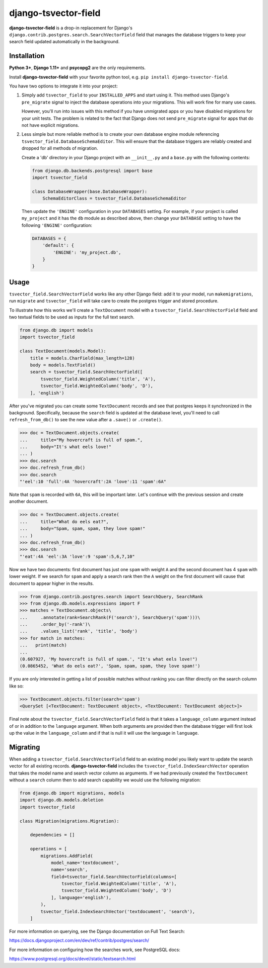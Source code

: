 =====================
django-tsvector-field
=====================

.. _introduction:

**django-tsvector-field** is a drop-in replacement for Django's
``django.contrib.postgres.search.SearchVectorField`` field that manages the
database triggers to keep your search field updated automatically in
the background.


Installation
============

.. _installation:

**Python 3+**, **Django 1.11+** and **psycopg2** are the only requirements.

Install **django-tsvector-field** with your favorite python tool, e.g. ``pip install django-tsvector-field``.

You have two options to integrate it into your project:

1. Simply add ``tsvector_field`` to your ``INSTALLED_APPS`` and start using it. This method
   uses Django's ``pre_migrate`` signal to inject the database operations into
   your migrations. This will work fine for many use cases.

   However, you'll run into issues with this method if you have unmigrated apps
   or you have disabled migrations for your unit tests. The problem is related
   to the fact that Django does not send ``pre_migrate`` signal for apps that
   do not have explicit migrations.

2. Less simple but more reliable method is to create your own database engine module
   referencing ``tsvector_field.DatabaseSchemaEditor``. This will ensure that the
   database triggers are reliably created and dropped for all methods of migration.

   Create a 'db' directory in your Django project with an ``__init__.py`` and a ``base.py``
   with the following contents:


   .. code-block:: python

        from django.db.backends.postgresql import base
        import tsvector_field

        class DatabaseWrapper(base.DatabaseWrapper):
            SchemaEditorClass = tsvector_field.DatabaseSchemaEditor


   Then update the ``'ENGINE'`` configuration in your ``DATABASES`` setting. For example,
   if your project is called ``my_project`` and it has the ``db`` module as described
   above, then change your ``DATABASE`` setting to have the following ``'ENGINE'`` configuration:


   .. code-block:: python

        DATABASES = {
            'default': {
                'ENGINE': 'my_project.db',
            }
        }

Usage
=====

.. _usage:

``tsvector_field.SearchVectorField`` works like any other Django field: add it to your model,
run ``makemigrations``, run ``migrate`` and ``tsvector_field`` will take care to create the
postgres trigger and stored procedure.

To illustrate how this works we'll create a ``TextDocument`` model with a
``tsvector_field.SearchVectorField`` field and two textual fields to be used as
inputs for the full text search.

.. code-block:: python

    from django.db import models
    import tsvector_field

    class TextDocument(models.Model):
        title = models.CharField(max_length=128)
        body = models.TextField()
        search = tsvector_field.SearchVectorField([
            tsvector_field.WeightedColumn('title', 'A'),
            tsvector_field.WeightedColumn('body', 'D'),
        ], 'english')


After you've migrated you can create some ``TextDocument`` records and see that
postgres keeps it synchronized in the background. Specifically, because the
``search`` field is updated at the database level, you'll need to call ``refresh_from_db()``
to see the new value after a ``.save()`` or ``.create()``.


.. code-block:: python

    >>> doc = TextDocument.objects.create(
    ...     title="My hovercraft is full of spam.",
    ...     body="It's what eels love!"
    ... )
    >>> doc.search
    >>> doc.refresh_from_db()
    >>> doc.search
    "'eel':10 'full':4A 'hovercraft':2A 'love':11 'spam':6A"


Note that ``spam`` is recorded with ``6A``, this will be important later. Let's
continue with the previous session and create another document.


.. code-block:: python

    >>> doc = TextDocument.objects.create(
    ...     title="What do eels eat?",
    ...     body="Spam, spam, spam, they love spam!"
    ... )
    >>> doc.refresh_from_db()
    >>> doc.search
    "'eat':4A 'eel':3A 'love':9 'spam':5,6,7,10"


Now we have two documents: first document has just one ``spam`` with weight ``A`` and
the second document has 4 ``spam`` with lower weight. If we search for ``spam`` and apply
a search rank then the ``A`` weight on the first document will cause that document to
appear higher in the results.


.. code-block:: python

    >>> from django.contrib.postgres.search import SearchQuery, SearchRank
    >>> from django.db.models.expressions import F
    >>> matches = TextDocument.objects\
    ...     .annotate(rank=SearchRank(F('search'), SearchQuery('spam')))\
    ...     .order_by('-rank')\
    ...     .values_list('rank', 'title', 'body')
    >>> for match in matches:
    ...   print(match)
    ...
    (0.607927, 'My hovercraft is full of spam.', "It's what eels love!")
    (0.0865452, 'What do eels eat?', 'Spam, spam, spam, they love spam!')


If you are only interested in getting a list of possible matches without ranking
you can filter directly on the search column like so:

.. code-block:: python

    >>> TextDocument.objects.filter(search='spam')
    <QuerySet [<TextDocument: TextDocument object>, <TextDocument: TextDocument object>]>

Final note about the ``tsvector_field.SearchVectorField`` field is that it takes a
``language_column`` argument instead of or in addition to the ``language`` argument. When
both arguments are provided then the database trigger will first look up the value in the
``language_column`` and if that is null it will use the language in ``language``.

Migrating
=========

.. _migrating:

When adding a ``tsvector_field.SearchVectorField`` field to an existing model you likely
want to update the search vector for all existing records. **django-tsvector-field** includes
the ``tsvector_field.IndexSearchVector`` operation that takes the model name and search vector
column as arguments. If we had previously created the ``TextDocument`` without a ``search`` column
then to add search capability we would use the following migration:

.. code-block:: python

    from django.db import migrations, models
    import django.db.models.deletion
    import tsvector_field

    class Migration(migrations.Migration):

        dependencies = []

        operations = [
            migrations.AddField(
                model_name='textdocument',
                name='search',
                field=tsvector_field.SearchVectorField(columns=[
                    tsvector_field.WeightedColumn('title', 'A'),
                    tsvector_field.WeightedColumn('body', 'D')
                ], language='english'),
            ),
            tsvector_field.IndexSearchVector('textdocument', 'search'),
        ]


For more information on querying, see the Django documentation on Full Text Search:

https://docs.djangoproject.com/en/dev/ref/contrib/postgres/search/

For more information on configuring how the searches work, see PostgreSQL docs:

https://www.postgresql.org/docs/devel/static/textsearch.html
